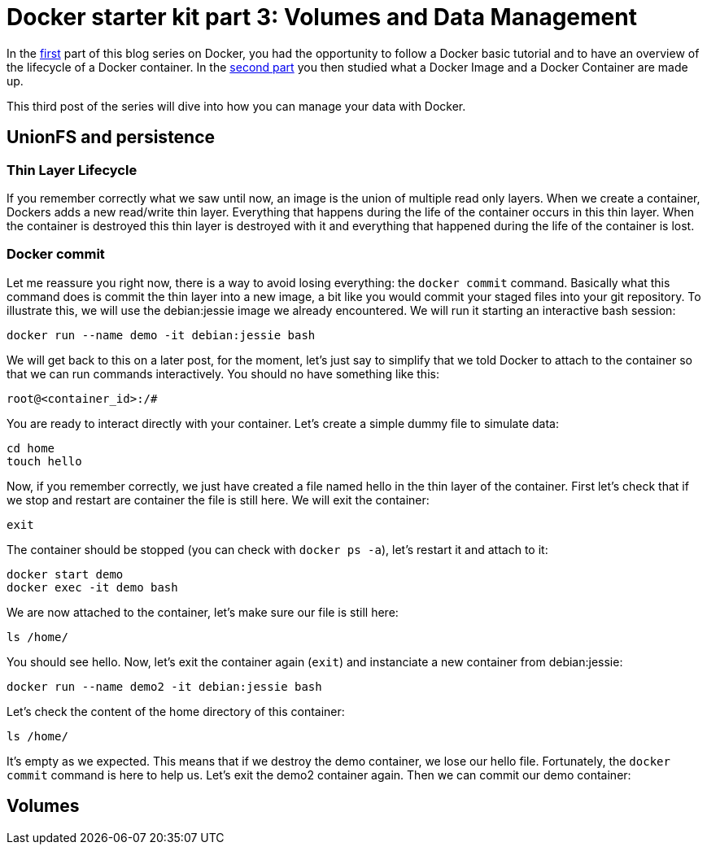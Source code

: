 # Docker starter kit part 3: Volumes and Data Management

In the https://pierrebtz.github.io/2016/11/27/Docker-starter-kit-part-1-Getting-Started-Containers-lifecycle.html[first] part of this blog series on Docker, you had the opportunity to follow a Docker basic tutorial and to have an overview of the lifecycle of a Docker container.
In the https://pierrebtz.github.io/2016/12/04/Docker-starter-kit-part-2-Anatomy-of-an-Image-and-a-Container.html[second part] you then studied what a Docker Image and a Docker Container are made up.

This third post of the series will dive into how you can manage your data with Docker.

## UnionFS and persistence
### Thin Layer Lifecycle
If you remember correctly what we saw until now, an image is the union of multiple read only layers.
When we create a container, Dockers adds a new read/write thin layer.
Everything that happens during the life of the container occurs in this thin layer.
When the container is destroyed this thin layer is destroyed with it and everything that happened during the life of the container is lost.

### Docker commit
Let me reassure you right now, there is a way to avoid losing everything: the `docker commit` command.
Basically what this command does is commit the thin layer into a new image, a bit like you would commit your staged files into your git repository.
To illustrate this, we will use the debian:jessie image we already encountered.
We will run it starting an interactive bash session:

[source,bash]
----
docker run --name demo -it debian:jessie bash
----

We will get back to this on a later post, for the moment, let's just say to simplify that we told Docker to attach to the container so that we can run commands interactively.
You should no have something like this:

[source]
----
root@<container_id>:/#
----

You are ready to interact directly with your container.
Let's create a simple dummy file to simulate data:

[source,bash]
----
cd home
touch hello
----

Now, if you remember correctly, we just have created a file named hello in the thin layer of the container.
First let's check that if we stop and restart are container the file is still here.
We will exit the container:

[source,bash]
----
exit
----

The container should be stopped (you can check with `docker ps -a`), let's restart it and attach to it:

[source,bash]
----
docker start demo
docker exec -it demo bash
----

We are now attached to the container, let's make sure our file is still here:

[source,bash]
----
ls /home/
----

You should see hello.
Now, let's exit the container again (`exit`) and instanciate a new container from debian:jessie:

[source,bash]
----
docker run --name demo2 -it debian:jessie bash
----

Let's check the content of the home directory of this container:

[source,bash]
----
ls /home/
----

It's empty as we expected.
This means that if we destroy the demo container, we lose our hello file.
Fortunately, the `docker commit` command is here to help us.
Let's exit the demo2 container again.
Then we can commit our demo container:










## Volumes

